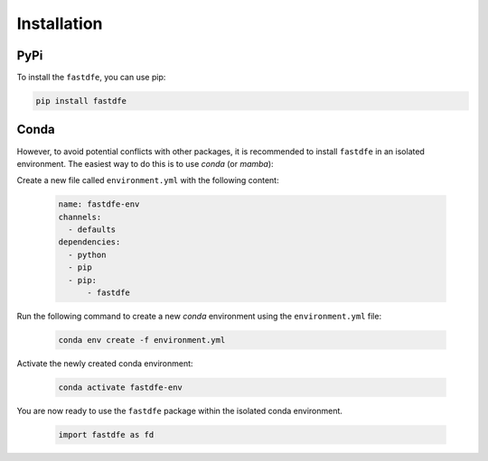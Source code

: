 .. _reference.python.installation:

Installation
============

PyPi
^^^^
To install the ``fastdfe``, you can use pip:

.. code-block:: bash

   pip install fastdfe

Conda
^^^^^
However, to avoid potential conflicts with other packages, it is recommended to install ``fastdfe`` in an isolated environment. The easiest way to do this is to use `conda` (or `mamba`):

Create a new file called ``environment.yml`` with the following content:

   .. code-block:: yaml

      name: fastdfe-env
      channels:
        - defaults
      dependencies:
        - python
        - pip
        - pip:
            - fastdfe

Run the following command to create a new `conda` environment using the ``environment.yml`` file:

   .. code-block:: bash

      conda env create -f environment.yml

Activate the newly created conda environment:

   .. code-block:: bash

      conda activate fastdfe-env

You are now ready to use the ``fastdfe`` package within the isolated conda environment.

   .. code-block:: python

        import fastdfe as fd